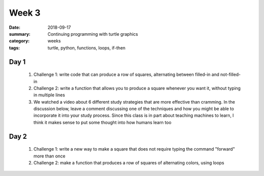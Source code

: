 Week 3  
######

:date: 2018-09-17
:summary: Continuing programming with turtle graphics
:category: weeks
:tags: turtle, python, functions, loops, if-then


=====
Day 1
=====

 1. Challenge 1: write code that can produce a row of squares, alternating between filled-in and not-filled-in
 2. Challenge 2: write a function that allows you to produce a square whenever you want it, without typing in multiple lines
 3.  We watched a video about 6 different study strategies that are more effective than cramming.  In the discussion below, leave a comment discussing one of the techniques and how you might be able to incorporate it into your study process.  Since this class is in part about teaching machines to learn, I think it makes sense to put some thought into how humans learn too

.. raw:: html

  <iframe width="100%" height="415" src="https://www.youtube.com/embed/CPxSzxylRCI" frameborder="0" allow="encrypted-media" allowfullscreen></iframe>
..


=====
Day 2
=====

 1. Challenge 1: write a new way to make a square that does not require typing the command "forward" more than once
 2. Challenge 2: make a function that produces a row of squares of alternating colors, using loops


   
